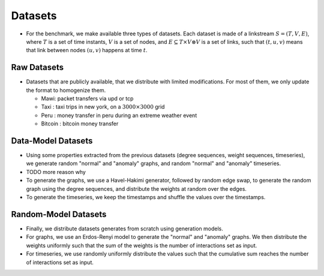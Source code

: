 .. _datasets:

Datasets
======== 

* For the benchmark, we make available three types of datasets. Each dataset is made of a linkstream :math:`S=(T,V,E)`, where :math:`T` is a set of time instants, :math:`V` is a set of nodes, and :math:`E \subseteq T \times V \otimes V` is a set of links, such that :math:`(t,u,v)` means that link between nodes :math:`(u,v)` happens at time :math:`t`.

Raw Datasets
------------

* Datasets that are publicly available, that we distribute with limited modifications. For most of them, we only update the format to homogenize them.

  - Mawi: packet transfers via upd or tcp

  - Taxi : taxi trips in new york, on a :math:`3000 \times 3000` grid

  - Peru : money transfer in peru during an extreme weather event

  - Bitcoin : bitcoin money transfer

Data-Model Datasets
-------------------

* Using some properties extracted from the previous datasets (degree sequences, weight sequences, timeseries), we generate random "normal" and "anomaly" graphs, and random "normal" and "anomaly" timeseries.

* TODO more reason why

* To generate the graphs, we use a Havel-Hakimi generator, followed by random edge swap, to generate the random graph using the degree sequences, and distribute the weights at random over the edges.

* To generate the timeseries, we keep the timestamps and shuffle the values over the timestamps.

Random-Model Datasets
---------------------

* Finally, we distribute datasets generates from scratch using generation models.

* For graphs, we use an Erdos-Renyi model to generate the "normal" and "anomaly" graphs. We then distribute the weights uniformly such that the sum of the weights is the number of interactions set as input.

* For timeseries, we use randomly uniformly distribute the values such that the cumulative sum reaches the number of interactions set as input.
